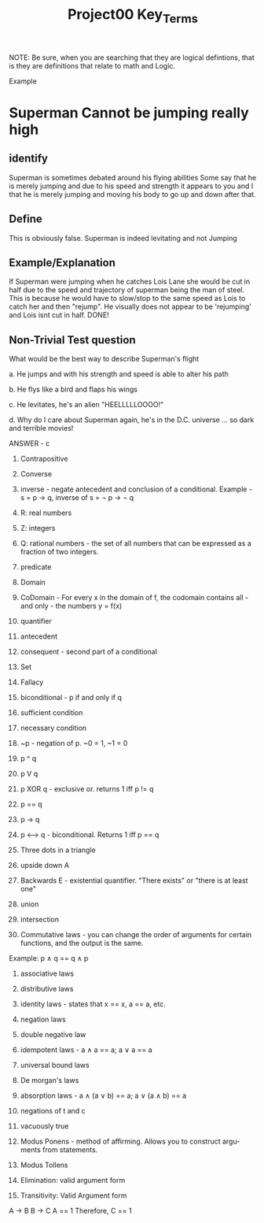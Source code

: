 #+TITLE: Project00 Key_Terms
#+LANGUAGE: en
#+OPTIONS: H:4 num:nil toc:nil \n:nil @:t ::t |:t ^:t *:t TeX:t LaTeX:t
#+OPTIONS: html-postamble:nil
#+STARTUP: showeverything entitiespretty

NOTE: Be sure, when you are searching that they are logical defintions, that is
they are definitions that relate to math and Logic.

Example
* Superman Cannot be jumping really high
** identify
Superman is sometimes debated around his flying abilities
Some say that he is merely jumping and due to his speed and 
strength it appears to you and I that he is merely jumping and
moving his body to go up and down after that.
** Define
This is obviously false.  Superman is indeed levitating and not
Jumping
** Example/Explanation
If Superman were jumping when he catches Lois Lane she would be cut in half
due to the speed and trajectory of superman being the man of steel. This is because
he would have to slow/stop to the same speed as Lois to catch her and then "rejump".
He visually does not appear to be 'rejumping' and Lois isnt cut in half.  DONE!
** Non-Trivial Test question
What would be the best way to describe Superman's flight


a. He jumps and with his strength and speed is able to alter his path


b. He flys like a bird and flaps his wings


c. He levitates, he's an alien "HEELLLLLOOOO!"


d. Why do I care about Superman again, he's in the D.C. universe ... so dark and terrible movies!

ANSWER - c

1. Contrapositive

2. Converse

3. inverse - negate antecedent and conclusion of a conditional. Example - s = p \rightarrow q, inverse of s = \not p \rightarrow \not q

4. R: real numbers

5. Z: integers

6. Q: rational numbers - the set of all numbers that can be expressed as a fraction of two integers.

7. predicate

8. Domain

9. CoDomain - For every x in the domain of f, the codomain contains all - and only - the numbers y = f(x)

10. quantifier

11. antecedent

12. consequent - second part of a conditional

13. Set

14. Fallacy

15. biconditional - p if and only if q

16. sufficient condition

17. necessary condition

18. ~p - negation of p. ~0 = 1, ~1 = 0

19. p ^ q

20. p V q

21. p XOR q - exclusive or. returns 1 iff p != q

22. p == q

23. p -> q

24. p <--> q - biconditional. Returns 1 iff p == q

25. Three dots in a triangle

26. upside down A

27. Backwards E - existential quantifier. "There exists" or "there is at least one"

28. union

29. intersection

30. Commutative laws - you can change the order of arguments for certain functions, and the output is the same. 
Example: p \wedge q == q \wedge p

31. associative laws

32. distributive laws

33. identity laws - states that x == x, a == a, etc.

34. negation laws

35. double negative law

36. idempotent laws - a \wedge a == a; a \vee a == a

37. universal bound laws

38. De morgan's laws

39. absorption laws - a \wedge (a \vee b) == a; a \vee (a \wedge b) == a

40. negations of t and c

41. vacuously true

42. Modus Ponens - method of affirming. Allows you to construct arguments from statements.

43. Modus Tollens

44. Elimination: valid argument form

45. Transitivity: Valid Argument form

A \rightarrow B
B \rightarrow C
A == 1
Therefore, 
C == 1
